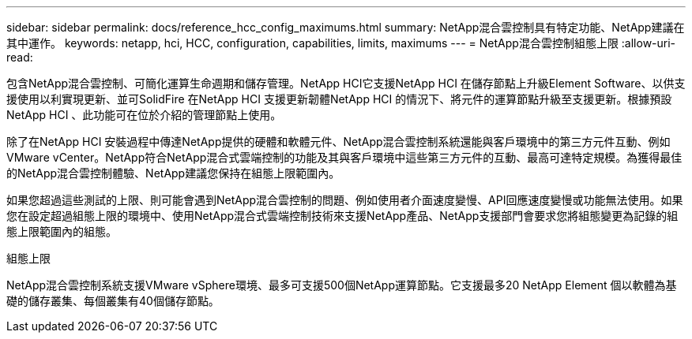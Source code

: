 ---
sidebar: sidebar 
permalink: docs/reference_hcc_config_maximums.html 
summary: NetApp混合雲控制具有特定功能、NetApp建議在其中運作。 
keywords: netapp, hci, HCC, configuration, capabilities, limits, maximums 
---
= NetApp混合雲控制組態上限
:allow-uri-read: 


[role="lead"]
包含NetApp混合雲控制、可簡化運算生命週期和儲存管理。NetApp HCI它支援NetApp HCI 在儲存節點上升級Element Software、以供支援使用以利實現更新、並可SolidFire 在NetApp HCI 支援更新韌體NetApp HCI 的情況下、將元件的運算節點升級至支援更新。根據預設NetApp HCI 、此功能可在位於介紹的管理節點上使用。

除了在NetApp HCI 安裝過程中傳達NetApp提供的硬體和軟體元件、NetApp混合雲控制系統還能與客戶環境中的第三方元件互動、例如VMware vCenter。NetApp符合NetApp混合式雲端控制的功能及其與客戶環境中這些第三方元件的互動、最高可達特定規模。為獲得最佳的NetApp混合雲控制體驗、NetApp建議您保持在組態上限範圍內。

如果您超過這些測試的上限、則可能會遇到NetApp混合雲控制的問題、例如使用者介面速度變慢、API回應速度變慢或功能無法使用。如果您在設定超過組態上限的環境中、使用NetApp混合式雲端控制技術來支援NetApp產品、NetApp支援部門會要求您將組態變更為記錄的組態上限範圍內的組態。

.組態上限
NetApp混合雲控制系統支援VMware vSphere環境、最多可支援500個NetApp運算節點。它支援最多20 NetApp Element 個以軟體為基礎的儲存叢集、每個叢集有40個儲存節點。
